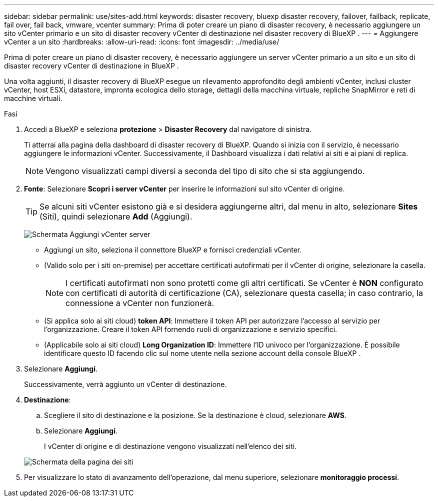 ---
sidebar: sidebar 
permalink: use/sites-add.html 
keywords: disaster recovery, bluexp disaster recovery, failover, failback, replicate, fail over, fail back, vmware, vcenter 
summary: Prima di poter creare un piano di disaster recovery, è necessario aggiungere un sito vCenter primario e un sito di disaster recovery vCenter di destinazione nel disaster recovery di BlueXP . 
---
= Aggiungere vCenter a un sito
:hardbreaks:
:allow-uri-read: 
:icons: font
:imagesdir: ../media/use/


[role="lead"]
Prima di poter creare un piano di disaster recovery, è necessario aggiungere un server vCenter primario a un sito e un sito di disaster recovery vCenter di destinazione in BlueXP .

Una volta aggiunti, il disaster recovery di BlueXP esegue un rilevamento approfondito degli ambienti vCenter, inclusi cluster vCenter, host ESXi, datastore, impronta ecologica dello storage, dettagli della macchina virtuale, repliche SnapMirror e reti di macchine virtuali.

.Fasi
. Accedi a BlueXP e seleziona *protezione* > *Disaster Recovery* dal navigatore di sinistra.
+
Ti atterrai alla pagina della dashboard di disaster recovery di BlueXP. Quando si inizia con il servizio, è necessario aggiungere le informazioni vCenter. Successivamente, il Dashboard visualizza i dati relativi ai siti e ai piani di replica.

+

NOTE: Vengono visualizzati campi diversi a seconda del tipo di sito che si sta aggiungendo.

. *Fonte*: Selezionare *Scopri i server vCenter* per inserire le informazioni sul sito vCenter di origine.
+

TIP: Se alcuni siti vCenter esistono già e si desidera aggiungerne altri, dal menu in alto, selezionare *Sites* (Siti), quindi selezionare *Add* (Aggiungi).

+
image:vcenter-add.png["Schermata Aggiungi vCenter server "]

+
** Aggiungi un sito, seleziona il connettore BlueXP e fornisci credenziali vCenter.
** (Valido solo per i siti on-premise) per accettare certificati autofirmati per il vCenter di origine, selezionare la casella.
+

NOTE: I certificati autofirmati non sono protetti come gli altri certificati. Se vCenter è *NON* configurato con certificati di autorità di certificazione (CA), selezionare questa casella; in caso contrario, la connessione a vCenter non funzionerà.

** (Si applica solo ai siti cloud) *token API*: Immettere il token API per autorizzare l'accesso al servizio per l'organizzazione. Creare il token API fornendo ruoli di organizzazione e servizio specifici.
** (Applicabile solo ai siti cloud) *Long Organization ID*: Immettere l'ID univoco per l'organizzazione. È possibile identificare questo ID facendo clic sul nome utente nella sezione account della console BlueXP .


. Selezionare *Aggiungi*.
+
Successivamente, verrà aggiunto un vCenter di destinazione.

. *Destinazione*:
+
.. Scegliere il sito di destinazione e la posizione. Se la destinazione è cloud, selezionare *AWS*.
.. Selezionare *Aggiungi*.
+
I vCenter di origine e di destinazione vengono visualizzati nell'elenco dei siti.



+
image:sites-list.png["Schermata della pagina dei siti"]

. Per visualizzare lo stato di avanzamento dell'operazione, dal menu superiore, selezionare *monitoraggio processi*.

